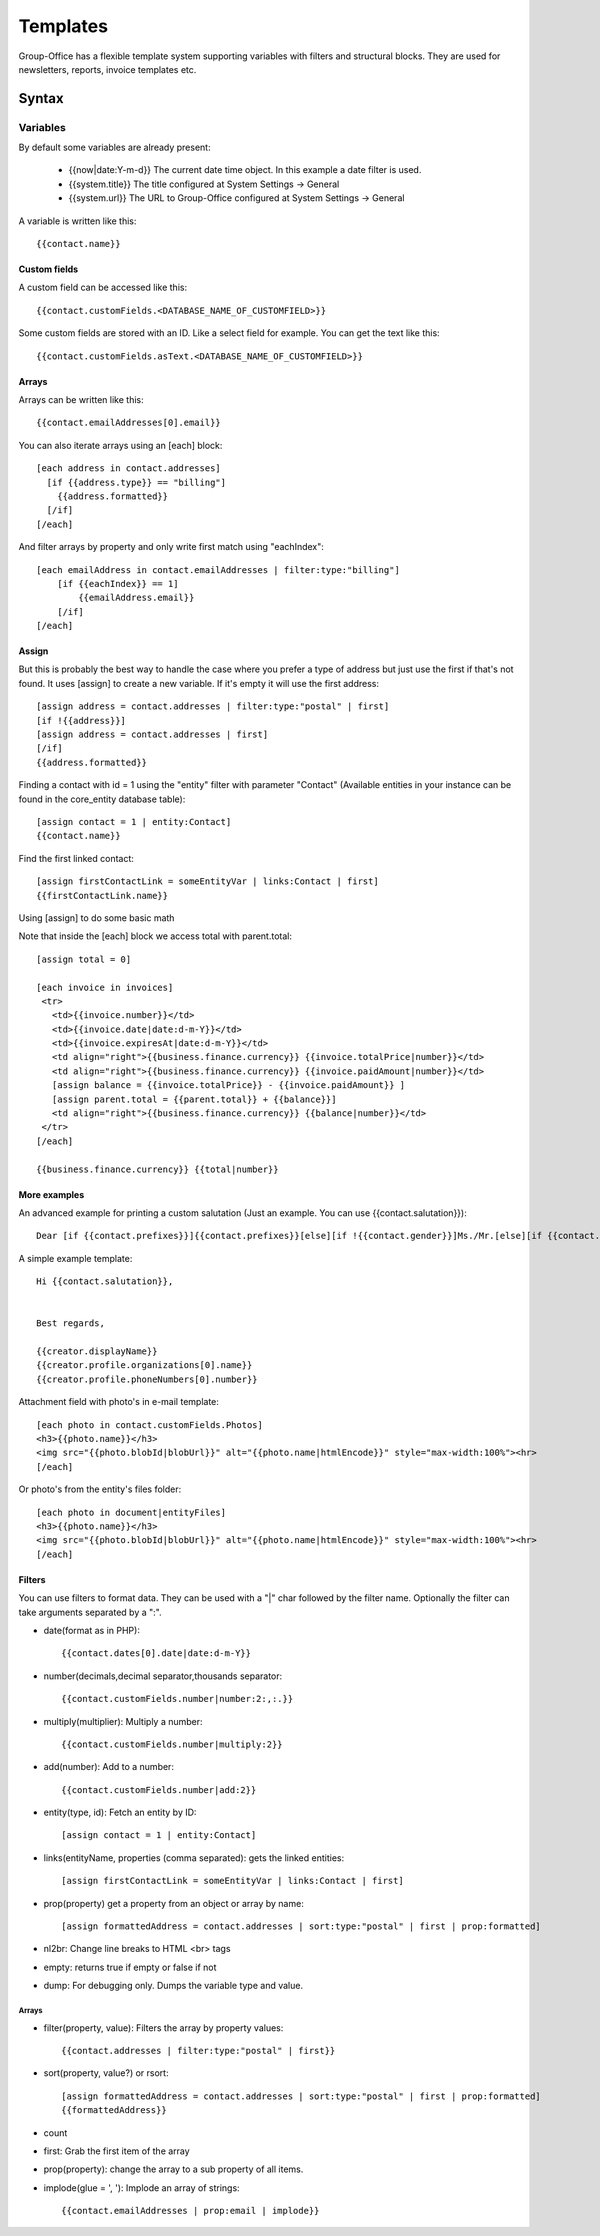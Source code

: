 .. _templates:

Templates
=========

Group-Office has a flexible template system supporting variables with filters and structural blocks.
They are used for newsletters, reports, invoice templates etc.

.. _template_syntax:

Syntax
------

Variables
`````````
By default some variables are already present:

 - {{now|date:Y-m-d}} The current date time object. In this example a date filter is used.
 - {{system.title}} The title configured at System Settings -> General
 - {{system.url}} The URL to Group-Office configured at System Settings -> General

A variable is written like this::

   {{contact.name}}

Custom fields
~~~~~~~~~~~~~
A custom field can be accessed like this::

   {{contact.customFields.<DATABASE_NAME_OF_CUSTOMFIELD>}}

Some custom fields are stored with an ID. Like a select field for example. You can get the text like this::

   {{contact.customFields.asText.<DATABASE_NAME_OF_CUSTOMFIELD>}}




Arrays
~~~~~~
Arrays can be written like this::

  {{contact.emailAddresses[0].email}}

You can also iterate arrays using an [each] block::

   [each address in contact.addresses]
     [if {{address.type}} == "billing"]
       {{address.formatted}}
     [/if]
   [/each]

And filter arrays by property and only write first match using "eachIndex"::

    [each emailAddress in contact.emailAddresses | filter:type:"billing"]
        [if {{eachIndex}} == 1]
            {{emailAddress.email}}
        [/if]
    [/each]

Assign
~~~~~~
But this is probably the best way to handle the case where you prefer a type of address but just use the first if that's
not found. It uses [assign] to create a new variable. If it's empty it will use the first address::

  [assign address = contact.addresses | filter:type:"postal" | first]
  [if !{{address}}]
  [assign address = contact.addresses | first]
  [/if]
  {{address.formatted}}

Finding a contact with id = 1 using the "entity" filter with parameter "Contact" (Available entities in your instance can be found in the core_entity database table)::

    [assign contact = 1 | entity:Contact]
    {{contact.name}}

Find the first linked contact::

    [assign firstContactLink = someEntityVar | links:Contact | first]
    {{firstContactLink.name}}


Using [assign] to do some basic math

Note that inside the [each] block we access total with parent.total::

    [assign total = 0]

    [each invoice in invoices]
     <tr>
       <td>{{invoice.number}}</td>
       <td>{{invoice.date|date:d-m-Y}}</td>
       <td>{{invoice.expiresAt|date:d-m-Y}}</td>
       <td align="right">{{business.finance.currency}} {{invoice.totalPrice|number}}</td>
       <td align="right">{{business.finance.currency}} {{invoice.paidAmount|number}}</td>
       [assign balance = {{invoice.totalPrice}} - {{invoice.paidAmount}} ]
       [assign parent.total = {{parent.total}} + {{balance}}]
       <td align="right">{{business.finance.currency}} {{balance|number}}</td>
     </tr>
    [/each]

    {{business.finance.currency}} {{total|number}}


More examples
~~~~~~~~~~~~~
An advanced example for printing a custom salutation (Just an example. You can use {{contact.salutation}})::

   Dear [if {{contact.prefixes}}]{{contact.prefixes}}[else][if !{{contact.gender}}]Ms./Mr.[else][if {{contact.gender}}=="M"]Mr.[else]Ms.[/if][/if][/if] {{contact.lastName}}


A simple example template::

   Hi {{contact.salutation}},


   Best regards,

   {{creator.displayName}}
   {{creator.profile.organizations[0].name}}
   {{creator.profile.phoneNumbers[0].number}}


Attachment field with photo's in e-mail template::

    [each photo in contact.customFields.Photos]
    <h3>{{photo.name}}</h3>
    <img src="{{photo.blobId|blobUrl}}" alt="{{photo.name|htmlEncode}}" style="max-width:100%"><hr>
    [/each]

Or photo's from the entity's files folder::

    [each photo in document|entityFiles]
    <h3>{{photo.name}}</h3>
    <img src="{{photo.blobId|blobUrl}}" alt="{{photo.name|htmlEncode}}" style="max-width:100%"><hr>
    [/each]

Filters
~~~~~~~

You can use filters to format data. They can be used with a "|" char followed by the filter name. Optionally the filter can take arguments separated by a ":".

- date(format as in PHP)::

  {{contact.dates[0].date|date:d-m-Y}}


- number(decimals,decimal separator,thousands separator::

   {{contact.customFields.number|number:2:,:.}}

- multiply(multiplier): Multiply a number::

   {{contact.customFields.number|multiply:2}}

- add(number): Add to a number::

   {{contact.customFields.number|add:2}}

- entity(type, id): Fetch an entity by ID::

        [assign contact = 1 | entity:Contact]

- links(entityName, properties (comma separated): gets the linked entities::

    [assign firstContactLink = someEntityVar | links:Contact | first]

- prop(property) get a property from an object or array by name::

      [assign formattedAddress = contact.addresses | sort:type:"postal" | first | prop:formatted]

- nl2br: Change line breaks to HTML <br> tags
- empty: returns true if empty or false if not
- dump: For debugging only. Dumps the variable type and value.

Arrays
++++++

- filter(property, value): Filters the array by property values::

    {{contact.addresses | filter:type:"postal" | first}}

- sort(property, value?) or rsort::

    [assign formattedAddress = contact.addresses | sort:type:"postal" | first | prop:formatted]
    {{formattedAddress}}

- count
- first: Grab the first item of the array
- prop(property): change the array to a sub property of all items.
- implode(glue = ', '): Implode an array of strings::

    {{contact.emailAddresses | prop:email | implode}}





